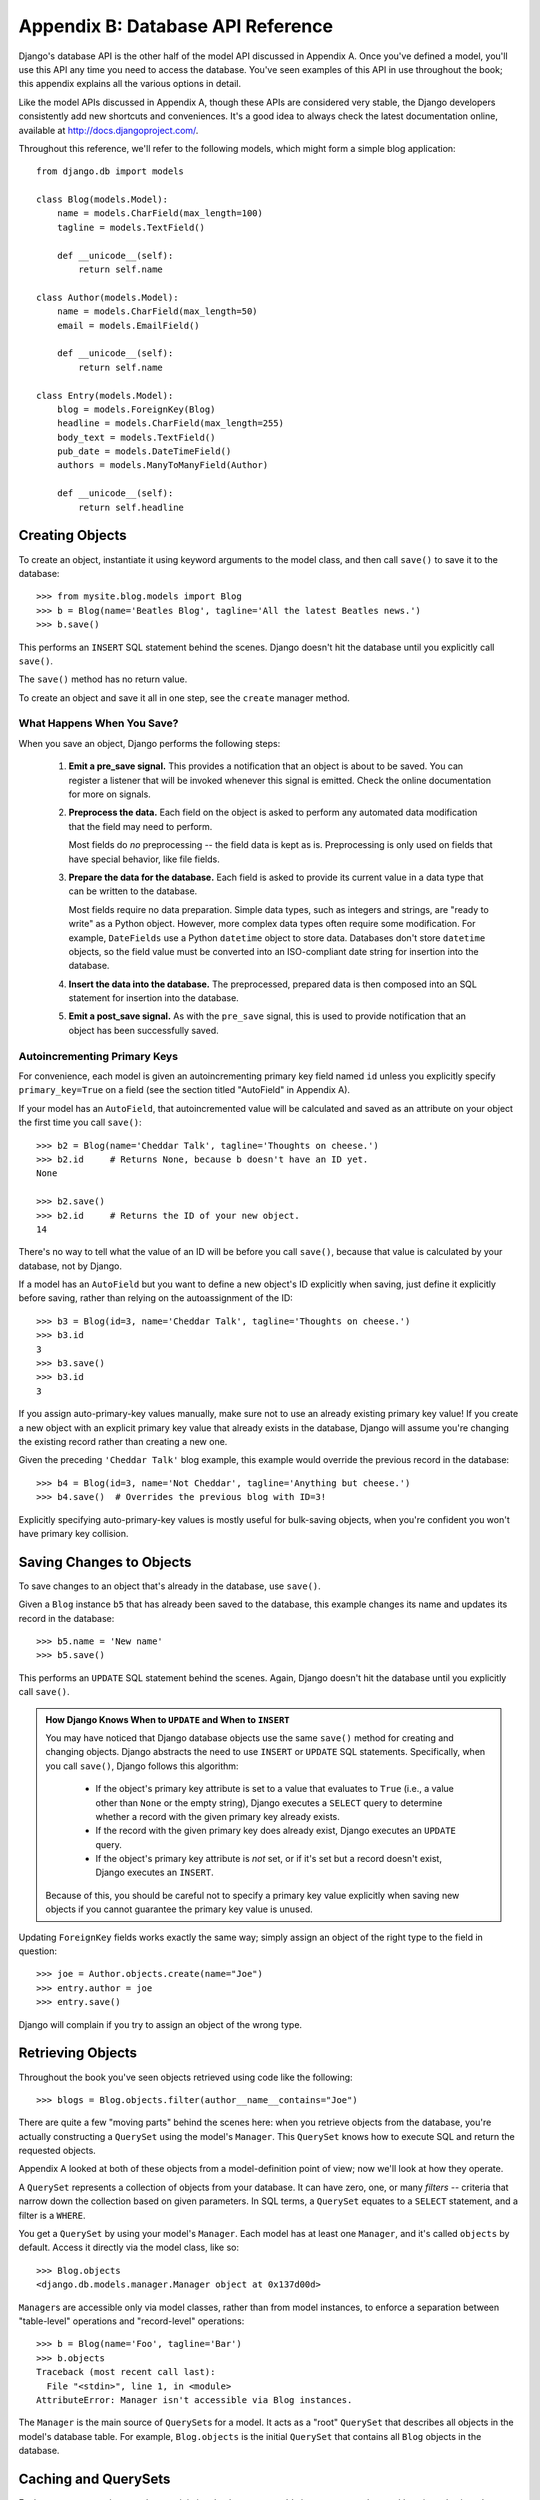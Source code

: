 ==================================
Appendix B: Database API Reference
==================================

Django's database API is the other half of the model API discussed in Appendix
A. Once you've defined a model, you'll use this API any time you need to
access the database. You've seen examples of this API in use throughout the
book; this appendix explains all the various options in detail.

Like the model APIs discussed in Appendix A, though these APIs are considered
very stable, the Django developers consistently add new shortcuts and
conveniences. It's a good idea to always check the latest documentation online,
available at http://docs.djangoproject.com/.

Throughout this reference, we'll refer to the following models, which might form
a simple blog application::

    from django.db import models

    class Blog(models.Model):
        name = models.CharField(max_length=100)
        tagline = models.TextField()

        def __unicode__(self):
            return self.name

    class Author(models.Model):
        name = models.CharField(max_length=50)
        email = models.EmailField()

        def __unicode__(self):
            return self.name

    class Entry(models.Model):
        blog = models.ForeignKey(Blog)
        headline = models.CharField(max_length=255)
        body_text = models.TextField()
        pub_date = models.DateTimeField()
        authors = models.ManyToManyField(Author)

        def __unicode__(self):
            return self.headline

Creating Objects
================

To create an object, instantiate it using keyword arguments to the model class, and
then call ``save()`` to save it to the database::

    >>> from mysite.blog.models import Blog
    >>> b = Blog(name='Beatles Blog', tagline='All the latest Beatles news.')
    >>> b.save()

This performs an ``INSERT`` SQL statement behind the scenes. Django doesn't hit
the database until you explicitly call ``save()``.

The ``save()`` method has no return value.

To create an object and save it all in one step, see the ``create`` manager
method.

What Happens When You Save?
---------------------------

When you save an object, Django performs the following steps:

    #. **Emit a pre_save signal.** This provides a notification that
       an object is about to be saved. You can register a listener that
       will be invoked whenever this signal is emitted. Check the online
       documentation for more on signals.

    #. **Preprocess the data.** Each field on the object is asked to
       perform any automated data modification that the field may need
       to perform.

       Most fields do *no* preprocessing -- the field data is kept as is.
       Preprocessing is only used on fields that have special behavior, 
       like file fields.

    #. **Prepare the data for the database.** Each field is asked to provide
       its current value in a data type that can be written to the database.

       Most fields require no data preparation. Simple data types, such as
       integers and strings, are "ready to write" as a Python object. However,
       more complex data types often require some modification. For example, 
       ``DateFields`` use a Python ``datetime`` object to store data. 
       Databases don't store ``datetime`` objects, so the field value
       must be converted into an ISO-compliant date string for insertion
       into the database.

    #. **Insert the data into the database.** The preprocessed, prepared
       data is then composed into an SQL statement for insertion into the
       database.

    #. **Emit a post_save signal.** As with the ``pre_save`` signal, this
       is used to provide notification that an object has been successfully
       saved.

Autoincrementing Primary Keys
------------------------------

For convenience, each model is given an autoincrementing primary key field
named ``id`` unless you explicitly specify ``primary_key=True`` on a field (see
the section titled "AutoField" in Appendix A).

If your model has an ``AutoField``, that autoincremented value will be
calculated and saved as an attribute on your object the first time you call
``save()``::
    
    >>> b2 = Blog(name='Cheddar Talk', tagline='Thoughts on cheese.')
    >>> b2.id     # Returns None, because b doesn't have an ID yet.
    None
    
    >>> b2.save()
    >>> b2.id     # Returns the ID of your new object.
    14

There's no way to tell what the value of an ID will be before you call
``save()``, because that value is calculated by your database, not by Django.

If a model has an ``AutoField`` but you want to define a new object's ID
explicitly when saving, just define it explicitly before saving, rather than
relying on the autoassignment of the ID::

    >>> b3 = Blog(id=3, name='Cheddar Talk', tagline='Thoughts on cheese.')
    >>> b3.id
    3
    >>> b3.save()
    >>> b3.id
    3

If you assign auto-primary-key values manually, make sure not to use an
already existing primary key value! If you create a new object with an explicit
primary key value that already exists in the database, Django will assume you're
changing the existing record rather than creating a new one.

Given the preceding ``'Cheddar Talk'`` blog example, this example would override the
previous record in the database::

    >>> b4 = Blog(id=3, name='Not Cheddar', tagline='Anything but cheese.')
    >>> b4.save()  # Overrides the previous blog with ID=3!

Explicitly specifying auto-primary-key values is mostly useful for bulk-saving
objects, when you're confident you won't have primary key collision.

Saving Changes to Objects
=========================

To save changes to an object that's already in the database, use ``save()``.

Given a ``Blog`` instance ``b5`` that has already been saved to the database,
this example changes its name and updates its record in the database::

    >>> b5.name = 'New name'
    >>> b5.save()

This performs an ``UPDATE`` SQL statement behind the scenes. Again, Django
doesn't hit the database until you explicitly call ``save()``.

.. admonition:: How Django Knows When to ``UPDATE`` and When to ``INSERT``

    You may have noticed that Django database objects use the same ``save()`` method
    for creating and changing objects. Django abstracts the need to use
    ``INSERT`` or ``UPDATE`` SQL statements. Specifically, when you call
    ``save()``, Django follows this algorithm:

        * If the object's primary key attribute is set to a value that evaluates
          to ``True`` (i.e., a value other than ``None`` or the empty string),
          Django executes a ``SELECT`` query to determine whether a record with
          the given primary key already exists.

        * If the record with the given primary key does already exist, Django
          executes an ``UPDATE`` query.

        * If the object's primary key attribute is *not* set, or if it's set but
          a record doesn't exist, Django executes an ``INSERT``.

    Because of this, you should be careful not to specify a primary key value
    explicitly when saving new objects if you cannot guarantee the primary key
    value is unused.

Updating ``ForeignKey`` fields works exactly the same way; simply assign an
object of the right type to the field in question::

    >>> joe = Author.objects.create(name="Joe")
    >>> entry.author = joe
    >>> entry.save()

Django will complain if you try to assign an object of the wrong type.

Retrieving Objects
==================

Throughout the book you've seen objects retrieved using code like the following::

    >>> blogs = Blog.objects.filter(author__name__contains="Joe")

There are quite a few "moving parts" behind the scenes here: when you
retrieve objects from the database, you're actually constructing a ``QuerySet``
using the model's ``Manager``. This ``QuerySet`` knows how to execute SQL and
return the requested objects.

Appendix A looked at both of these objects from a model-definition point of
view; now we'll look at how they operate.

A ``QuerySet`` represents a collection of objects from your database. It can
have zero, one, or many *filters* -- criteria that narrow down the collection
based on given parameters. In SQL terms, a ``QuerySet`` equates to a ``SELECT``
statement, and a filter is a ``WHERE``.

You get a ``QuerySet`` by using your model's ``Manager``. Each model has at
least one ``Manager``, and it's called ``objects`` by default. Access it
directly via the model class, like so::

    >>> Blog.objects
    <django.db.models.manager.Manager object at 0x137d00d>

``Manager``\s are accessible only via model classes, rather than from model
instances, to enforce a separation between "table-level" operations and
"record-level" operations::

    >>> b = Blog(name='Foo', tagline='Bar')
    >>> b.objects
    Traceback (most recent call last):
      File "<stdin>", line 1, in <module>
    AttributeError: Manager isn't accessible via Blog instances.

The ``Manager`` is the main source of ``QuerySet``\s for a model. It acts as a
"root" ``QuerySet`` that describes all objects in the model's database table.
For example, ``Blog.objects`` is the initial ``QuerySet`` that contains all
``Blog`` objects in the database.

Caching and QuerySets
=====================

Each ``QuerySet`` contains a cache, to minimize database access. It's important
to understand how it works, in order to write the most efficient code.

In a newly created ``QuerySet``, the cache is empty. The first time a
``QuerySet`` is evaluated -- and, hence, a database query happens -- Django
saves the query results in the ``QuerySet``'s cache and returns the results
that have been explicitly requested (e.g., the next element, if the
``QuerySet`` is being iterated over). Subsequent evaluations of the
``QuerySet`` reuse the cached results.

Keep this caching behavior in mind, because it may bite you if you don't use
your ``QuerySet``\s correctly. For example, the following will create two
``QuerySet``\s, evaluate them, and throw them away::

    print [e.headline for e in Entry.objects.all()]
    print [e.pub_date for e in Entry.objects.all()]

That means the same database query will be executed twice, effectively doubling
your database load. Also, there's a possibility the two lists may not include
the same database records, because an ``Entry`` may have been added or deleted
in the split second between the two requests.

To avoid this problem, simply save the ``QuerySet`` and reuse it::

    queryset = Poll.objects.all()
    print [p.headline for p in queryset] # Evaluate the query set.
    print [p.pub_date for p in queryset] # Reuse the cache from the evaluation.

Filtering Objects
=================

The simplest way to retrieve objects from a table is to get all of them.
To do this, use the ``all()`` method on a ``Manager``::

    >>> Entry.objects.all()

The ``all()`` method returns a ``QuerySet`` of all the objects in the database.

Usually, though, you'll need to select only a subset of the complete set of
objects. To create such a subset, you refine the initial ``QuerySet``, adding filter
conditions. You'll usually do this using the ``filter()`` and/or ``exclude()``
methods::

    >>> y2006 = Entry.objects.filter(pub_date__year=2006)
    >>> not2006 = Entry.objects.exclude(pub_date__year=2006)

``filter()`` and ``exclude()`` both take *field lookup* arguments, which are
discussed in detail shortly.

Chaining Filters
----------------

The result of refining a ``QuerySet`` is itself a ``QuerySet``, so it's
possible to chain refinements together, for example::

    >>> qs = Entry.objects.filter(headline__startswith='What')
    >>> qs = qs.exclude(pub_date__gte=datetime.datetime.now())
    >>> qs = qs.filter(pub_date__gte=datetime.datetime(2005, 1, 1))

This takes the initial ``QuerySet`` of all entries in the database, adds a
filter, then an exclusion, and then another filter. The final result is a
``QuerySet`` containing all entries with a headline that starts with "What"
that were published between January 1, 2005, and the current day.

It's important to point out here that ``QuerySets`` are lazy -- the act of creating
a ``QuerySet`` doesn't involve any database activity. In fact, the three preceding lines
don't make *any* database calls; you can chain filters together all day
long and Django won't actually run the query until the ``QuerySet`` is
*evaluated*.

You can evaluate a ``QuerySet`` in any following ways:

    * *Iterating*: A ``QuerySet`` is iterable, and it executes its database query the first
      time you iterate over it. For example, the following ``QuerySet`` isn't evaluated
      until it's iterated over in the ``for`` loop::
        
          qs = Entry.objects.filter(pub_date__year=2006)
          qs = qs.filter(headline__icontains="bill")
          for e in qs:
              print e.headline

      This prints all headlines from 2006 that contain "bill" but causes
      only one database hit.

    * *Printing it*: A ``QuerySet`` is evaluated when you call ``repr()`` on it.
      This is for convenience in the Python interactive interpreter, so you can
      immediately see your results when using the API interactively.

    * *Slicing*: As explained in the upcoming "Limiting QuerySets" section, 
      a ``QuerySet`` can be sliced using Python's array-slicing syntax. 
      Usually slicing a ``QuerySet`` returns another (unevaluated)``QuerySet``, 
      but Django will execute the database query if you use the "step" 
      parameter of slice syntax.

    * *Converting to a list*: You can force evaluation of a ``QuerySet`` by calling
      ``list()`` on it, for example::

          >>> entry_list = list(Entry.objects.all())

      Be warned, though, that this could have a large memory overhead, because
      Django will load each element of the list into memory. In contrast,
      iterating over a ``QuerySet`` will take advantage of your database to load
      data and instantiate objects only as you need them.

.. admonition:: Filtered QuerySets Are Unique

    Each time you refine a ``QuerySet``, you get a brand-new ``QuerySet`` that
    is in no way bound to the previous ``QuerySet``. Each refinement creates a
    separate and distinct ``QuerySet`` that can be stored, used, and reused::

        q1 = Entry.objects.filter(headline__startswith="What")
        q2 = q1.exclude(pub_date__gte=datetime.now())
        q3 = q1.filter(pub_date__gte=datetime.now())

    These three ``QuerySets`` are separate. The first is a base ``QuerySet``
    containing all entries that contain a headline starting with "What". The
    second is a subset of the first, with an additional criterion that excludes
    records whose ``pub_date`` is greater than now. The third is a subset of the
    first, with an additional criterion that selects only the records whose
    ``pub_date`` is greater than now. The initial ``QuerySet`` (``q1``) is
    unaffected by the refinement process.

Limiting QuerySets
------------------

Use Python's array-slicing syntax to limit your ``QuerySet`` to a certain number
of results. This is the equivalent of SQL's ``LIMIT`` and ``OFFSET`` clauses.

For example, this returns the first five entries (``LIMIT 5``)::

    >>> Entry.objects.all()[:5]

This returns the sixth through tenth entries (``OFFSET 5 LIMIT 5``)::

    >>> Entry.objects.all()[5:10]

Generally, slicing a ``QuerySet`` returns a new ``QuerySet`` -- it doesn't
evaluate the query. An exception is if you use the "step" parameter
of Python slice syntax. For example, this would actually execute the query in
order to return a list of every *second* object of the first ten::

    >>> Entry.objects.all()[:10:2]

To retrieve a *single* object rather than a list (e.g., ``SELECT foo FROM bar
LIMIT 1``), use a simple index instead of a slice. For example, this returns the
first ``Entry`` in the database, after ordering entries alphabetically by
headline::

    >>> Entry.objects.order_by('headline')[0]

This is roughly equivalent to the following::

    >>> Entry.objects.order_by('headline')[0:1].get()

Note, however, that the first of these will raise ``IndexError`` while the
second will raise ``DoesNotExist`` if no objects match the given criteria.

Query Methods That Return New QuerySets
---------------------------------------

Django provides a range of ``QuerySet`` refinement methods that modify either
the types of results returned by the ``QuerySet`` or the way its SQL query is
executed. These methods are described in the sections that follow. Some of the
methods take field lookup arguments, which are discussed in detail a bit later
on.

filter(\*\*lookup)
~~~~~~~~~~~~~~~~~~

Returns a new ``QuerySet`` containing objects that match the given lookup
parameters.

exclude(\*\*lookup)
~~~~~~~~~~~~~~~~~~~

Returns a new ``QuerySet`` containing objects that do *not* match the given
lookup parameters.

order_by(\*fields)
~~~~~~~~~~~~~~~~~~

By default, results returned by a ``QuerySet`` are ordered by the ordering
tuple given by the ``ordering`` option in the model's metadata (see Appendix A). You can
override this for a particular query using the ``order_by()`` method::

    >> Entry.objects.filter(pub_date__year=2005).order_by('-pub_date', 'headline')

This result will be ordered by ``pub_date`` descending, then by
``headline`` ascending. The negative sign in front of ``"-pub_date"`` indicates
*descending* order. Ascending order is assumed if the ``-`` is absent. To order
randomly, use ``"?"``, like so::

    >>> Entry.objects.order_by('?')

Ordering randomly incurs a performance penalty, though, so you shouldn't use it
for anything with heavy load.

If no ordering is specified in a model's ``class Meta`` and a ``QuerySet`` from
that model doesn't include ``order_by()``, then ordering will be undefined and
may differ from query to query.

distinct()
~~~~~~~~~~

Returns a new ``QuerySet`` that uses ``SELECT DISTINCT`` in its SQL query. This
eliminates duplicate rows from the query results.

By default, a ``QuerySet`` will not eliminate duplicate rows. In practice, this
is rarely a problem, because simple queries such as ``Blog.objects.all()`` don't
introduce the possibility of duplicate result rows.

However, if your query spans multiple tables, it's possible to get duplicate
results when a ``QuerySet`` is evaluated. That's when you'd use ``distinct()``.

values(\*fields)
~~~~~~~~~~~~~~~~

Returns a special ``QuerySet`` that evaluates to a list of dictionaries instead
of model-instance objects. Each of those dictionaries represents an object, with
the keys corresponding to the attribute names of model objects::

    # This list contains a Blog object.
    >>> Blog.objects.filter(name__startswith='Beatles')
    [Beatles Blog]

    # This list contains a dictionary.
    >>> Blog.objects.filter(name__startswith='Beatles').values()
    [{'id': 1, 'name': 'Beatles Blog', 'tagline': 'All the latest Beatles news.'}]

``values()`` takes optional positional arguments, ``*fields``, which specify
field names to which the ``SELECT`` should be limited. If you specify the
fields, each dictionary will contain only the field keys/values for the fields
you specify. If you don't specify the fields, each dictionary will contain a
key and value for every field in the database table::

    >>> Blog.objects.values()
    [{'id': 1, 'name': 'Beatles Blog', 'tagline': 'All the latest Beatles news.'}],
    >>> Blog.objects.values('id', 'name')
    [{'id': 1, 'name': 'Beatles Blog'}]

This method is useful when you know you're only going to need values from a
small number of the available fields and you won't need the functionality of a
model instance object. It's more efficient to select only the fields you need to
use.

dates(field, kind, order)
~~~~~~~~~~~~~~~~~~~~~~~~~

Returns a special ``QuerySet`` that evaluates to a list of ``datetime.datetime``
objects representing all available dates of a particular kind within the
contents of the ``QuerySet``.

The ``field`` argument must be the name of a ``DateField`` or ``DateTimeField``
of your model. The ``kind`` argument must be either ``"year"``, ``"month"``, or
``"day"``. Each ``datetime.datetime`` object in the result list is "truncated"
to the given ``type``:

    * ``"year"`` returns a list of all distinct year values for the field.
    
    * ``"month"`` returns a list of all distinct year/month values for the field.
    
    * ``"day"`` returns a list of all distinct year/month/day values for the field.

``order``, which defaults to ``'ASC'``, should be either ``'ASC'`` or
``'DESC'``. This specifies how to order the results.

Here are a few examples::

    >>> Entry.objects.dates('pub_date', 'year')
    [datetime.datetime(2005, 1, 1)]
    
    >>> Entry.objects.dates('pub_date', 'month')
    [datetime.datetime(2005, 2, 1), datetime.datetime(2005, 3, 1)]
    
    >>> Entry.objects.dates('pub_date', 'day')
    [datetime.datetime(2005, 2, 20), datetime.datetime(2005, 3, 20)]
    
    >>> Entry.objects.dates('pub_date', 'day', order='DESC')
    [datetime.datetime(2005, 3, 20), datetime.datetime(2005, 2, 20)]
    
    >>> Entry.objects.filter(headline__contains='Lennon').dates('pub_date', 'day')
    [datetime.datetime(2005, 3, 20)]

select_related()
~~~~~~~~~~~~~~~~

Returns a ``QuerySet`` that will automatically "follow" foreign key
relationships, selecting that additional related-object data when it executes
its query. This is a performance booster that results in (sometimes much)
larger queries but means later use of foreign key relationships won't require
database queries.

The following examples illustrate the difference between plain lookups and
``select_related()`` lookups. Here's standard lookup::

    # Hits the database.
    >>> e = Entry.objects.get(id=5)

    # Hits the database again to get the related Blog object.
    >>> b = e.blog

And here's ``select_related`` lookup::

    # Hits the database.
    >>> e = Entry.objects.select_related().get(id=5)

    # Doesn't hit the database, because e.blog has been prepopulated
    # in the previous query.
    >>> b = e.blog

``select_related()`` follows foreign keys as far as possible. If you have the
following models::

    class City(models.Model):
        # ...

    class Person(models.Model):
        # ...
        hometown = models.ForeignKey(City)

    class Book(models.Model):
        # ...
        author = models.ForeignKey(Person)

then a call to ``Book.objects.select_related().get(id=4)`` will cache the
related ``Person`` *and* the related ``City``::

    >>> b = Book.objects.select_related().get(id=4)
    >>> p = b.author         # Doesn't hit the database.
    >>> c = p.hometown       # Doesn't hit the database.

    >>> b = Book.objects.get(id=4) # No select_related() in this example.
    >>> p = b.author         # Hits the database.
    >>> c = p.hometown       # Hits the database.

Note that ``select_related()`` does not follow foreign keys that have
``null=True``.

Usually, using ``select_related()`` can vastly improve performance because your
application can avoid many database calls. However, in situations with deeply nested
sets of relationships, ``select_related()`` can sometimes end up following "too
many" relations and can generate queries so large that they end up being slow.

QuerySet Methods That Do Not Return QuerySets
---------------------------------------------

The following ``QuerySet`` methods evaluate the ``QuerySet`` and return
something *other than* a ``QuerySet`` -- a single object, value, and so forth.

get(\*\*lookup)
~~~~~~~~~~~~~~~

Returns the object matching the given lookup parameters, which should be in the
format described in the "Field Lookups" section. This raises ``AssertionError`` if
more than one object was found.

``get()`` raises a ``DoesNotExist`` exception if an object wasn't found for the
given parameters. The ``DoesNotExist`` exception is an attribute of the model
class, for example::

    >>> Entry.objects.get(id='foo') # raises Entry.DoesNotExist

The ``DoesNotExist`` exception inherits from
``django.core.exceptions.ObjectDoesNotExist``, so you can target multiple
``DoesNotExist`` exceptions::

    >>> from django.core.exceptions import ObjectDoesNotExist
    >>> try:
    ...     e = Entry.objects.get(id=3)
    ...     b = Blog.objects.get(id=1)
    ... except ObjectDoesNotExist:
    ...     print "Either the entry or blog doesn't exist."

create(\*\*kwargs)
~~~~~~~~~~~~~~~~~~

This is a convenience method for creating an object and saving it all in one step. 
It lets you compress two common steps::

    >>> p = Person(first_name="Bruce", last_name="Springsteen")
    >>> p.save()

into a single line:: 

    >>> p = Person.objects.create(first_name="Bruce", last_name="Springsteen")

get_or_create(\*\*kwargs)
~~~~~~~~~~~~~~~~~~~~~~~~~

This is a convenience method for looking up an object and creating one if it doesn't
exist. It returns a tuple of ``(object, created)``, where ``object`` is the retrieved or
created object and ``created`` is a Boolean specifying whether a new object was
created.

This method is meant as a shortcut to boilerplate code and is mostly useful for
data-import scripts. For example::

    try:
        obj = Person.objects.get(first_name='John', last_name='Lennon')
    except Person.DoesNotExist:
        obj = Person(first_name='John', last_name='Lennon', birthday=date(1940, 10, 9))
        obj.save()

This pattern gets quite unwieldy as the number of fields in a model increases. The
previous example can be rewritten using ``get_or_create()`` like so::

    obj, created = Person.objects.get_or_create(
        first_name = 'John', 
        last_name  = 'Lennon',
        defaults   = {'birthday': date(1940, 10, 9)}
    )

Any keyword arguments passed to ``get_or_create()`` -- *except* an optional one
called ``defaults`` -- will be used in a ``get()`` call. If an object is found,
``get_or_create()`` returns a tuple of that object and ``False``. If an object
is *not* found, ``get_or_create()`` will instantiate and save a new object,
returning a tuple of the new object and ``True``. The new object will be created
according to this algorithm::

    defaults = kwargs.pop('defaults', {})
    params = dict([(k, v) for k, v in kwargs.items() if '__' not in k])
    params.update(defaults)
    obj = self.model(**params)
    obj.save()

In English, that means start with any non-``'defaults'`` keyword argument that
doesn't contain a double underscore (which would indicate a nonexact lookup).
Then add the contents of ``defaults``, overriding any keys if necessary, and
use the result as the keyword arguments to the model class.

If you have a field named ``defaults`` and want to use it as an exact lookup in
``get_or_create()``, just use ``'defaults__exact'`` like so::

    Foo.objects.get_or_create(
        defaults__exact = 'bar', 
        defaults={'defaults': 'bar'}
    )

.. note::
      
    As mentioned earlier, ``get_or_create()`` is mostly useful in scripts that
    need to parse data and create new records if existing ones aren't available.
    But if you need to use ``get_or_create()`` in a view, please make sure to
    use it only in ``POST`` requests unless you have a good reason not to.
    ``GET`` requests shouldn't have any effect on data; use ``POST`` whenever a
    request to a page has a side effect on your data.

count()
~~~~~~~

Returns an integer representing the number of objects in the database matching
the ``QuerySet``. ``count()`` never raises exceptions. Here's an example:: 

    # Returns the total number of entries in the database.
    >>> Entry.objects.count()
    4

    # Returns the number of entries whose headline contains 'Lennon'
    >>> Entry.objects.filter(headline__contains='Lennon').count()
    1

``count()`` performs a ``SELECT COUNT(*)`` behind the scenes, so you should
always use ``count()`` rather than loading all of the records into Python objects
and calling ``len()`` on the result.

Depending on which database you're using (e.g., PostgreSQL or MySQL),
``count()`` may return a long integer instead of a normal Python integer. This
is an underlying implementation quirk that shouldn't pose any real-world
problems.

in_bulk(id_list)
~~~~~~~~~~~~~~~~

Takes a list of primary key values and returns a dictionary mapping each
primary key value to an instance of the object with the given ID, for example::

    >>> Blog.objects.in_bulk([1])
    {1: Beatles Blog}
    >>> Blog.objects.in_bulk([1, 2])
    {1: Beatles Blog, 2: Cheddar Talk}
    >>> Blog.objects.in_bulk([])
    {}

IDs of objects that don't exist are silently dropped from the result dictionary.
If you pass ``in_bulk()`` an empty list, you'll get an empty dictionary.

latest(field_name=None)
~~~~~~~~~~~~~~~~~~~~~~~

Returns the latest object in the table, by date, using the ``field_name``
provided as the date field. This example returns the latest ``Entry`` in the 
table, according to the ``pub_date`` field::

    >>> Entry.objects.latest('pub_date')

If your model's ``Meta`` specifies ``get_latest_by``, you can leave off the
``field_name`` argument to ``latest()``. Django will use the field specified in
``get_latest_by`` by default.

Like ``get()``, ``latest()`` raises ``DoesNotExist`` if an object doesn't exist
with the given parameters.

Field Lookups
=============

Field lookups are how you specify the meat of an SQL ``WHERE`` clause. They're
specified as keyword arguments to the ``QuerySet`` methods ``filter()``,
``exclude()``, and ``get()``.

Basic lookup keyword arguments take the form ``field__lookuptype=value``
(note the double underscore). For example::

    >>> Entry.objects.filter(pub_date__lte='2006-01-01')

translates (roughly) into the following SQL::

    SELECT * FROM blog_entry WHERE pub_date <= '2006-01-01';

If you pass an invalid keyword argument, a lookup function will raise
``TypeError``.

The supported lookup types follow.

exact
-----

Performs an exact match::

    >>> Entry.objects.get(headline__exact="Man bites dog")
    
This matches any object with the exact headline "Man bites dog".

If you don't provide a lookup type -- that is, if your keyword argument doesn't
contain a double underscore -- the lookup type is assumed to be ``exact``.

For example, the following two statements are equivalent::

    >>> Blog.objects.get(id__exact=14) # Explicit form
    >>> Blog.objects.get(id=14) # __exact is implied

This is for convenience, because ``exact`` lookups are the common case.

iexact
------

Performs a case-insensitive exact match:: 

    >>> Blog.objects.get(name__iexact='beatles blog')

This will match ``'Beatles Blog'``, ``'beatles blog'``,
``'BeAtLes BLoG'``, and so forth.

contains
--------

Performs a case-sensitive containment test::

    Entry.objects.get(headline__contains='Lennon')

This will match the headline ``'Today Lennon honored'`` but not
``'today lennon honored'``.

SQLite doesn't support case-sensitive ``LIKE`` statements; when using
SQLite,``contains`` acts like ``icontains``.

.. admonition:: Escaping Percent Signs and Underscores in LIKE Statements

    The field lookups that equate to ``LIKE`` SQL statements (``iexact``,
    ``contains``, ``icontains``, ``startswith``, ``istartswith``, ``endswith``,
    and ``iendswith``) will automatically escape the two special characters used in
    ``LIKE`` statements -- the percent sign and the underscore. (In a ``LIKE``
    statement, the percent sign signifies a multiple-character wildcard and the
    underscore signifies a single-character wildcard.)

    This means things should work intuitively, so the abstraction doesn't leak.
    For example, to retrieve all the entries that contain a percent sign, just use
    the percent sign as any other character::

        Entry.objects.filter(headline__contains='%')

    Django takes care of the quoting for you. The resulting SQL will look something
    like this::

        SELECT ... WHERE headline LIKE '%\%%';

    The same goes for underscores. Both percentage signs and underscores are handled
    for you transparently.

icontains
---------

Performs a case-insensitive containment test::

    >>> Entry.objects.get(headline__icontains='Lennon')

Unlike ``contains``, ``icontains`` *will* match ``'today lennon honored'``.

gt, gte, lt, and lte
--------------------

These represent greater than, greater than or equal to, less than, and less 
than or equal to::

    >>> Entry.objects.filter(id__gt=4)
    >>> Entry.objects.filter(id__lt=15)
    >>> Entry.objects.filter(id__gte=0)

These queries return any object with an ID greater than 4, an ID less than 15,
and an ID greater than or equal to 1, respectively.

You'll usually use these on numeric fields. Be careful with character fields
since character order isn't always what you'd expect (i.e., the string "4" sorts
*after* the string "10").

in
--

Filters where a value is on a given list::

    Entry.objects.filter(id__in=[1, 3, 4])

This returns all objects with the ID 1, 3, or 4.

startswith
----------

Performs a case-sensitive starts-with::

    >>> Entry.objects.filter(headline__startswith='Will')

This will return the headlines "Will he run?" and "Willbur named judge", but not
"Who is Will?" or "will found in crypt".

istartswith
-----------

Performs a case-insensitive starts-with::

    >>> Entry.objects.filter(headline__istartswith='will')
    
This will return the headlines "Will he run?", "Willbur named judge", and
"will found in crypt", but not "Who is Will?"

endswith and iendswith
----------------------

Perform case-sensitive and case-insensitive ends-with::

    >>> Entry.objects.filter(headline__endswith='cats')
    >>> Entry.objects.filter(headline__iendswith='cats')

Similar to ``startswith`` and ``istartswith``.

range
-----

Performs an inclusive range check::

    >>> start_date = datetime.date(2005, 1, 1)
    >>> end_date = datetime.date(2005, 3, 31)
    >>> Entry.objects.filter(pub_date__range=(start_date, end_date))

You can use ``range`` anywhere you can use ``BETWEEN`` in SQL -- for dates,
numbers, and even characters.

year, month, and day
--------------------

For date/datetime fields, perform exact year, month, or day matches::

    # Return all entries published in 2005
    >>>Entry.objects.filter(pub_date__year=2005)

    # Return all entries published in December
    >>> Entry.objects.filter(pub_date__month=12)

    # Return all entries published on the 3rd of the month
    >>> Entry.objects.filter(pub_date__day=3)

    # Combination: return all entries on Christmas of any year
    >>> Entry.objects.filter(pub_date__month=12, pub_date_day=25)

isnull
------

Takes either ``True`` or ``False``, which correspond to SQL queries of
``IS NULL`` and ``IS NOT NULL``, respectively::

    >>> Entry.objects.filter(pub_date__isnull=True)

search
------

A Boolean full-text search that takes advantage of full-text indexing. This is like
``contains`` but is significantly faster due to full-text indexing.

Note this is available only in MySQL and requires direct manipulation of the
database to add the full-text index.

The pk Lookup Shortcut
----------------------

For convenience, Django provides a ``pk`` lookup type, which stands for
"primary_key".

In the example ``Blog`` model, the primary key is the ``id`` field, so these
three statements are equivalent::

    >>> Blog.objects.get(id__exact=14) # Explicit form
    >>> Blog.objects.get(id=14) # __exact is implied
    >>> Blog.objects.get(pk=14) # pk implies id__exact

The use of ``pk`` isn't limited to ``__exact`` queries -- any query term can be
combined with ``pk`` to perform a query on the primary key of a model::

    # Get blogs entries  with id 1, 4, and 7
    >>> Blog.objects.filter(pk__in=[1,4,7])
    
    # Get all blog entries with id > 14
    >>> Blog.objects.filter(pk__gt=14)

``pk`` lookups also work across joins. For example, these three statements are
equivalent::

    >>> Entry.objects.filter(blog__id__exact=3) # Explicit form
    >>> Entry.objects.filter(blog__id=3) # __exact is implied
    >>> Entry.objects.filter(blog__pk=3) # __pk implies __id__exact

The point of ``pk`` is to give you a generic way to refer to the primary key in
cases where you're not sure whether the model's primary key is called ``id``.

Complex Lookups with Q Objects
==============================

Keyword argument queries -- in ``filter()`` and so on -- are ANDed together. If
you need to execute more complex queries (e.g., queries with ``OR``
statements), you can use ``Q`` objects.

A ``Q`` object (``django.db.models.Q``) is an object used to encapsulate a
collection of keyword arguments. These keyword arguments are specified as in
the "Field Lookups" section.

For example, this ``Q`` object encapsulates a single ``LIKE`` query::

    Q(question__startswith='What')

``Q`` objects can be combined using the ``&`` and ``|`` operators. When an
operator is used on two ``Q`` objects, it yields a new ``Q`` object. For example, 
this statement yields a single ``Q`` object that represents the
OR of two ``"question__startswith"`` queries::

    Q(question__startswith='Who') | Q(question__startswith='What')

This is equivalent to the following SQL ``WHERE`` clause::

    WHERE question LIKE 'Who%' OR question LIKE 'What%'

You can compose statements of arbitrary complexity by combining ``Q`` objects
with the ``&`` and ``|`` operators. You can also use parenthetical grouping.

Each lookup function that takes keyword arguments (e.g., ``filter()``,
``exclude()``, ``get()``) can also be passed one or more ``Q`` objects as
positional (not-named) arguments. If you provide multiple ``Q`` object
arguments to a lookup function, the arguments will be ANDed together, for
example::

    Poll.objects.get(
        Q(question__startswith='Who'),
        Q(pub_date=date(2005, 5, 2)) | Q(pub_date=date(2005, 5, 6))
    )

roughly translates into the following SQL::

    SELECT * from polls WHERE question LIKE 'Who%'
        AND (pub_date = '2005-05-02' OR pub_date = '2005-05-06')

Lookup functions can mix the use of ``Q`` objects and keyword arguments. All
arguments provided to a lookup function (be they keyword arguments or ``Q``
objects) are ANDed together. However, if a ``Q`` object is provided, it must
precede the definition of any keyword arguments. For example, the following::

    Poll.objects.get(
        Q(pub_date=date(2005, 5, 2)) | Q(pub_date=date(2005, 5, 6)),
        question__startswith='Who')

would be a valid query, equivalent to the previous example, but this::

    # INVALID QUERY
    Poll.objects.get(
        question__startswith='Who',
        Q(pub_date=date(2005, 5, 2)) | Q(pub_date=date(2005, 5, 6)))

would not be valid.

You can find some examples online at http://www.djangoproject.com/documentation/models/or_lookups/.

Related Objects
===============

When you define a relationship in a model (i.e., a ``ForeignKey``,
``OneToOneField``, or ``ManyToManyField``), instances of that model will have
a convenient API to access the related object(s).

For example, an ``Entry`` object ``e`` can get its associated ``Blog`` object by
accessing the ``blog`` attribute ``e.blog``.

Django also creates API accessors for the "other" side of the relationship --
the link from the related model to the model that defines the relationship.
For example, a ``Blog`` object ``b`` has access to a list of all related
``Entry`` objects via the ``entry_set`` attribute: ``b.entry_set.all()``.

All examples in this section use the sample ``Blog``, ``Author``, and ``Entry``
models defined at the start of the appendix.

Lookups That Span Relationships
-------------------------------

Django offers a powerful and intuitive way to "follow" relationships in
lookups, taking care of the SQL ``JOIN``\s for you automatically behind the
scenes. To span a relationship, just use the field name of related fields
across models, separated by double underscores, until you get to the field you
want.

This example retrieves all ``Entry`` objects with a ``Blog`` whose ``name``
is ``'Beatles Blog'``::

    >>> Entry.objects.filter(blog__name__exact='Beatles Blog')

This spanning can be as deep as you'd like.

It works backward, too. To refer to a "reverse" relationship, just use the
lowercase name of the model.

This example retrieves all ``Blog`` objects that have at least one ``Entry``
whose ``headline`` contains ``'Lennon'``::

    >>> Blog.objects.filter(entry__headline__contains='Lennon')

Foreign Key Relationships
-------------------------

If a model has a ``ForeignKey``, instances of that model will have access to
the related (foreign) object via a simple attribute of the model, for example::

    e = Entry.objects.get(id=2)
    e.blog # Returns the related Blog object.

You can get and set via a foreign key attribute. As you may expect, changes to
the foreign key aren't saved to the database until you call ``save()``, for example::

    e = Entry.objects.get(id=2)
    e.blog = some_blog
    e.save()

If a ``ForeignKey`` field has ``null=True`` set (i.e., it allows ``NULL``
values), you can set it to ``NULL`` by assigning ``None`` to it and saving::

    e = Entry.objects.get(id=2)
    e.blog = None
    e.save() # "UPDATE blog_entry SET blog_id = NULL ...;"

Forward access to one-to-many relationships is cached the first time the
related object is accessed. Subsequent accesses to the foreign key on the same
object instance are cached, for example::

    e = Entry.objects.get(id=2)
    print e.blog  # Hits the database to retrieve the associated Blog.
    print e.blog  # Doesn't hit the database; uses cached version.

Note that the ``select_related()`` ``QuerySet`` method recursively prepopulates
the cache of all one-to-many relationships ahead of time::

    e = Entry.objects.select_related().get(id=2)
    print e.blog  # Doesn't hit the database; uses cached version.
    print e.blog  # Doesn't hit the database; uses cached version.

``select_related()`` is documented in the "QuerySet Methods That Return New
QuerySets" section.

"Reverse" Foreign Key Relationships
-----------------------------------

Foreign key relationships are automatically symmetrical -- a reverse
relationship is inferred from the presence of a ``ForeignKey`` pointing to
another model.

If a model has a ``ForeignKey``, instances of the foreign key model will have
access to a ``Manager`` that returns all instances of the first model that
relate to that object. By default, this ``Manager`` is named ``FOO_set``, where
``FOO`` is the source model name, lowercased. This ``Manager`` returns
``QuerySets``, which can be filtered and manipulated as described in the
"Retrieving Objects" section.

Here's an example::

    b = Blog.objects.get(id=1)
    b.entry_set.all() # Returns all Entry objects related to Blog.

    # b.entry_set is a Manager that returns QuerySets.
    b.entry_set.filter(headline__contains='Lennon')
    b.entry_set.count()

You can override the ``FOO_set`` name by setting the ``related_name``
parameter in the ``ForeignKey()`` definition. For example, if the ``Entry``
model was altered to ``blog = ForeignKey(Blog, related_name='entries')``, the
preceding example code would look like this::

    b = Blog.objects.get(id=1)
    b.entries.all() # Returns all Entry objects related to Blog.

    # b.entries is a Manager that returns QuerySets.
    b.entries.filter(headline__contains='Lennon')
    b.entries.count()

``related_name`` is particularly useful if a model has two foreign keys to the
same second model.

You cannot access a reverse ``ForeignKey`` ``Manager`` from the class; it must
be accessed from an instance::

    Blog.entry_set # Raises AttributeError: "Manager must be accessed via instance".

In addition to the ``QuerySet`` methods defined in the "Retrieving Objects" section,
the ``ForeignKey`` ``Manager`` has these additional methods:

    * ``add(obj1, obj2, ...)``: Adds the specified model objects to the related
      object set, for example::

          b = Blog.objects.get(id=1)
          e = Entry.objects.get(id=234)
          b.entry_set.add(e) # Associates Entry e with Blog b.

    * ``create(**kwargs)``: Creates a new object, saves it, and puts it in the
      related object set. It returns the newly created object::

          b = Blog.objects.get(id=1)
          e = b.entry_set.create(headline='Hello', body_text='Hi', pub_date=datetime.date(2005, 1, 1))
          # No need to call e.save() at this point -- it's already been saved.

      This is equivalent to (but much simpler than) the following::

          b = Blog.objects.get(id=1)
          e = Entry(blog=b, headline='Hello', body_text='Hi', pub_date=datetime.date(2005, 1, 1))
          e.save()

      Note that there's no need to specify the keyword argument of the model
      that defines the relationship. In the preceding example, we don't pass the
      parameter ``blog`` to ``create()``. Django figures out that the new
      ``Entry`` object's ``blog`` field should be set to ``b``.

    * ``remove(obj1, obj2, ...)``: Removes the specified model objects from the
      related object set::

          b = Blog.objects.get(id=1)
          e = Entry.objects.get(id=234)
          b.entry_set.remove(e) # Disassociates Entry e from Blog b.

      In order to prevent database inconsistency, this method only exists on
      ``ForeignKey`` objects where ``null=True``. If the related field can't be
      set to ``None`` (``NULL``), then an object can't be removed from a
      relation without being added to another. In the preceding example, removing
      ``e`` from ``b.entry_set()`` is equivalent to doing ``e.blog = None``,
      and because the ``blog`` ``ForeignKey`` doesn't have ``null=True``, this
      is invalid.

    * ``clear()``: Removes all objects from the related object set::

          b = Blog.objects.get(id=1)
          b.entry_set.clear()

      Note this doesn't delete the related objects -- it just disassociates
      them.

      Just like ``remove()``, ``clear()`` is only available on ``ForeignKey``s
      where ``null=True``.

To assign the members of a related set in one fell swoop, just assign to it
from any iterable object, for example::

    b = Blog.objects.get(id=1)
    b.entry_set = [e1, e2]

If the ``clear()`` method is available, any pre-existing objects will be
removed from the ``entry_set`` before all objects in the iterable (in this
case, a list) are added to the set. If the ``clear()`` method is *not*
available, all objects in the iterable will be added without removing any
existing elements.

Each "reverse" operation described in this section has an immediate effect on
the database. Every addition, creation, and deletion is immediately and
automatically saved to the database.

Many-to-Many Relationships
--------------------------

Both ends of a many-to-many relationship get automatic API access to the other
end. The API works just as a "reverse" one-to-many relationship (described
in the previous section).

The only difference is in the attribute naming: the model that defines the
``ManyToManyField`` uses the attribute name of that field itself, whereas the
"reverse" model uses the lowercased model name of the original model, plus
``'_set'`` (just like reverse one-to-many relationships).

An example makes this concept easier to understand::

    e = Entry.objects.get(id=3)
    e.authors.all() # Returns all Author objects for this Entry.
    e.authors.count()
    e.authors.filter(name__contains='John')

    a = Author.objects.get(id=5)
    a.entry_set.all() # Returns all Entry objects for this Author.

Like ``ForeignKey``, ``ManyToManyField`` can specify ``related_name``. In the
preceding example, if the ``ManyToManyField`` in ``Entry`` had specified
``related_name='entries'``, then each ``Author`` instance would have an
``entries`` attribute instead of ``entry_set``.

.. admonition:: How Are the Backward Relationships Possible?

    Other object-relational mappers require you to define relationships on both
    sides. The Django developers believe this is a violation of the DRY (Don't
    Repeat Yourself) principle, so Django requires you to define the
    relationship on only one end. But how is this possible, given that a model
    class doesn't know which other model classes are related to it until those
    other model classes are loaded?
    
    The answer lies in the ``INSTALLED_APPS`` setting. The first time any model
    is loaded, Django iterates over every model in ``INSTALLED_APPS`` and
    creates the backward relationships in memory as needed. Essentially, one of
    the functions of ``INSTALLED_APPS`` is to tell Django the entire model
    domain.

Queries Over Related Objects
----------------------------

Queries involving related objects follow the same rules as queries involving
normal value fields. When specifying the value for a query to match, you
may use either an object instance itself or the primary key value for the
object.

For example, if you have a ``Blog`` object ``b`` with ``id=5``, the following
three queries would be identical::

    Entry.objects.filter(blog=b) # Query using object instance
    Entry.objects.filter(blog=b.id) # Query using id from instance
    Entry.objects.filter(blog=5) # Query using id directly

Deleting Objects
================

The delete method, conveniently, is named ``delete()``. This method immediately
deletes the object and has no return value::

    e.delete()

You can also delete objects in bulk. Every ``QuerySet`` has a ``delete()``
method, which deletes all members of that ``QuerySet``. For example, this 
deletes all ``Entry`` objects with a ``pub_date`` year of 2005::

    Entry.objects.filter(pub_date__year=2005).delete()

When Django deletes an object, it emulates the behavior of the SQL
constraint ``ON DELETE CASCADE`` -- in other words, any objects that
had foreign keys pointing at the object to be deleted will be deleted
along with it, for example::

    b = Blog.objects.get(pk=1)
    # This will delete the Blog and all of its Entry objects.
    b.delete()

Note that ``delete()`` is the only ``QuerySet`` method that is not exposed on a
``Manager`` itself. This is a safety mechanism to prevent you from accidentally
requesting ``Entry.objects.delete()`` and deleting *all* the entries. If you
*do* want to delete all the objects, then you have to explicitly request a
complete query set::

    Entry.objects.all().delete()

Shortcuts
=========

As you develop views, you will discover a number of common idioms in the
way you use the database API. Django encodes some of these idioms as
shortcuts that can be used to simplify the process of writing views. These
functions are in the ``django.shortcuts`` module.

get_object_or_404()
-------------------

One common idiom to use ``get()`` and raise ``Http404`` if the
object doesn't exist. This idiom is captured by ``get_object_or_404()``.
This function takes a Django model as its first argument and an
arbitrary number of keyword arguments, which it passes to the default
manager's ``get()`` function. It raises ``Http404`` if the object doesn't
exist, for example::

    # Get the Entry with a primary key of 3
    e = get_object_or_404(Entry, pk=3)

When you provide a model to this shortcut function, the default manager
is used to execute the underlying ``get()`` query. If you don't want to
use the default manager, or if you want to search a list of related objects,
you can provide ``get_object_or_404()`` with a ``Manager`` object instead::

    # Get the author of blog instance e with a name of 'Fred'
    a = get_object_or_404(e.authors, name='Fred')

    # Use a custom manager 'recent_entries' in the search for an
    # entry with a primary key of 3
    e = get_object_or_404(Entry.recent_entries, pk=3)

get_list_or_404()
-----------------

``get_list_or_404`` behaves the same way as ``get_object_or_404()``,
except that it uses ``filter()`` instead of ``get()``. It raises
``Http404`` if the list is empty.

Falling Back to Raw SQL
=======================

If you find yourself needing to write an SQL query that is too complex for
Django's database mapper to handle, you can fall back into raw SQL statement
mode.

The preferred way to do this is by giving your model custom methods or custom
manager methods that execute queries. Although there's nothing in Django that
*requires* database queries to live in the model layer, this approach keeps all
your data access logic in one place, which is smart from a code organization
standpoint. For instructions, see Appendix A.

Finally, it's important to note that the Django database layer is merely an
interface to your database. You can access your database via other tools,
programming languages, or database frameworks -- there's nothing Django-specific
about your database.
